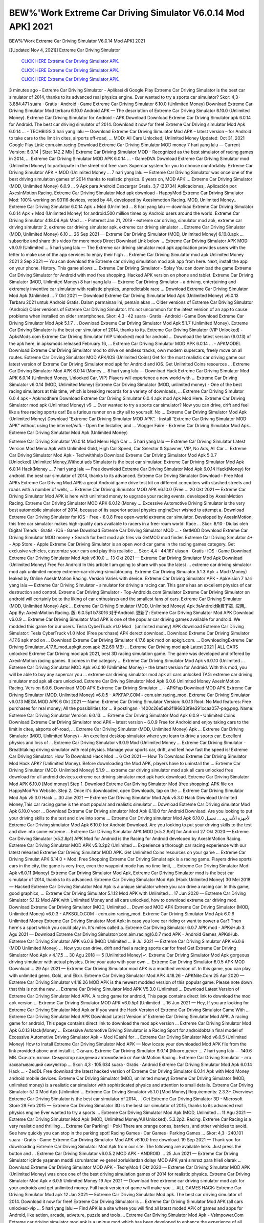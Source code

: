 BEW%'Work Extreme Car Driving Simulator V6.0.14 Mod APK] 2021
~~~~~~~~~~~~
BEW%'Work Extreme Car Driving Simulator V6.0.14 Mod APK] 2021

[[Updated Nov 4, 2021]] Extreme Car Driving Simulator
 
  `CLICK HERE Extreme Car Driving Simulator APK.
  <https://kineaapk.netlify.app/?Extreme-Car-Driving-Simulator>`_

  `CLICK HERE Extreme Car Driving Simulator APK.
  <https://kineaapk.netlify.app/?Extreme-Car-Driving-Simulator>`_

  `CLICK HERE Extreme Car Driving Simulator APK.
  <https://kineaapk.netlify.app/?Extreme-Car-Driving-Simulator>`_

3 minutes ago - Extreme Car Driving Simulator - Aplikasi di Google Play  Extreme Car Driving Simulator is the best car simulator of 2014, thanks to its advanced real physics engine. Ever wanted to try a sports car simulator?  Skor: 4,3 · ‎3.884.471 suara · ‎Gratis · ‎Android · ‎Game  Extreme Car Driving Simulator 6.10.0 (Unlimited Money)  Download Extreme Car Driving Simulator Mod terbaru 6.10.0 Android APK — The description of Extreme Car Driving Simulator 6.10.0 (Unlimited Money).  Extreme Car Driving Simulator for Android - APK Download    Download Extreme Car Driving Simulator apk 6.0.14 for Android. The best car driving simulator of 2014. Download it now for free!  Extreme Car Driving simulator Mod Apk 6.0.14 ... - TECHBIGS    3 hari yang lalu — Download Extreme Car Driving Simulator Mod APK – latest version – for Android to take cars to the limit in cites, airports off-road, ... MOD: All Cars Unlocked, Unlimited Money Updated: Oct 31, 2021 Google Play Link: com.aim.racing  Download Extreme Car Driving Simulator MOD money    7 hari yang lalu — Current Version: 6.0.14 | Size: 142.2 Mb | Extreme Car Driving Simulator MOD - Recognized as the best simulator of racing games in 2014, ...  Extreme Car Driving Simulator MOD APK 6.0.14 ... - GameDVA    Download Extreme Car Driving Simulator mod (Unlimited Money) to participate in the street riot free race. Supercar system for you to choose comfortably.  Extreme Car Driving Simulator APK + MOD (Unlimited Money ...    7 hari yang lalu — Extreme Car Driving Simulator was once one of the best driving simulation games of 2014 thanks to realistic physics. 6 years on, MOD APK ...  Extreme Car Driving Simulator (MOD, Unlimited Money) 6.0.9 ...    9 Apk para Android Descargar Gratis. 3,7 (23734) Aplicaciones,. Aplicación por: AxesInMotion Racing.  Extreme Car Driving Simulator Mod apk download - HappyMod    Extreme Car Driving Simulator Mod: 100% working on 93116 devices, voted by 44, developed by Axesinmotion Racing. MOD, Unlimited Money..  Extreme Car Driving Simulator 6.0.14 Apk + Mod (Unlimited ...    8 hari yang lalu — download Extreme Car Driving Simulator 6.0.14 Apk + Mod (Unlimited Money) for android.500 million times by Android users around the world.  Extreme Car Driving Simulator 4.18.04 Apk Mod ... - Pinterest    Jan 21, 2019 - extreme car driving, simulator mod apk, extreme car driving simulator 2, extreme car driving simulator apk, extreme car driving simulator ...  Extreme Car Driving Simulator (MOD, Unlimited Money) 6.10 ...  26 Sep 2021 — Extreme Car Driving Simulator (MOD, Unlimited Money) 6.10.0.apk ... subscribe and share this video for more mods Direct Download Link below ...  Extreme Car Driving Simulator APK MOD v6.0.9 (Unlimited ...    5 hari yang lalu — The Extreme car driving simulator mod apk application provides users with the letter to make use of the app services to enjoy their high ...  Extreme Car Driving Simulator mod apk Unlimited Money 2021    3 Sep 2021 — You can download the Extreme car driving simulation mod apk app from here. Next, install the app on your phone. History. This game allows ...  Extreme Car Driving Simulator - 5play    You can download the game Extreme Car Driving Simulator for Android with mod free shopping. Hacked APK version on phone and tablet.  Extreme Car Driving Simulator (MOD, Unlimited Money)    8 hari yang lalu — Extreme Car Driving Simulator – a driving, entertaining and extremely inventive car simulator with realistic physics, unpredictable race ...  Download Extreme Car Driving Simulator Mod Apk (Unlimited ...  7 Okt 2021 — Download Extreme Car Driving Simulator Mod Apk (Unlimited Money) v6.0.13 Terbaru 2021 untuk Android Gratis. Dalam permainan ini, pemain akan ...  Older versions of Extreme Car Driving Simulator (Android)    Older versions of Extreme Car Driving Simulator. It's not uncommon for the latest version of an app to cause problems when installed on older smartphones.  Skor: 4,3 · ‎42 suara · ‎Gratis · ‎Android · ‎Game  Download Extreme Car Driving Simulator Mod Apk 5.1.7 ...    Download Extreme Car Driving Simulator Mod Apk 5.1.7 (Unlimited Money). Extreme Car Driving Simulator is the best car simulator of 2014, thanks to its.  Extreme Car Driving Simulator (VIP Unlocked) - ApksMods.com    Extreme Car Driving Simulator (VIP Unlocked) mod for android ... Download the latest version (6.0.13) of the apk here, in apksmods released February 16, ...  Extreme Car Driving Simulator MOD APK 6.0.14 ... - APKMODEL    Download Extreme Car Driving Simulator mod to drive on endless tracks, own modern supercars, freely move on all routes.  Extreme Car Driving Simulator MOD APK/IOS (Unlimited Coins)    Get for the most realistic car driving game our latest version of Extreme Car Driving Simulator mod apk for Android and iOS. Get Unlimited Coins resources ...  Extreme Car Driving Simulator Mod APK 6.0.14 (Money ...    8 hari yang lalu — Download Hack Extreme Car Driving Simulator Mod APK 6.0.14 (Unlimited Money, Unlocked Car, VIP) Players will experience a new world with ...  Extreme Car Driving Simulator v6.0.14 (MOD, Unlimited Money)    Extreme Car Driving Simulator (MOD, unlimited money) - One of the best racing simulators at this time, which is breaking records for a variety of downloads, ...  Extreme Car Driving Simulator 6.0.4 apk - Apkmodhere    Download Extreme Car Driving Simulator 6.0.4 apk mod Apk Mod Here.  Extreme Car Driving Simulator mod apk (Unlimited Money) v5 ...    Ever wanted to try a sports car simulator? Now you can drive, drift and feel like a free racing sports car! Be a furious runner on a city all to yourself. No ...  Extreme Car Driving Simulator Mod Apk (Unlimited Money)    Download “Extreme Car Driving Simulator MOD APK”. · Install “Extreme Car Driving Simulator MOD APK” without using the internet/wifi. · Open the Installer, and ...  Vlogger Faire - Extreme Car Driving Simulator Mod Apk...    Extreme Car Driving Simulator Mod Apk (Unlimited Money) 

Extreme Car Driving Simulator V6.0.14 Mod Menu High Car ...    5 hari yang lalu — Extreme Car Driving Simulator Latest Version Mod Menu Apk with Unlimited Gold, High Car Speed, Car Selector & Spawner, VIP, No Ads, All Car ...  Extreme Car Driving Simulator Mod Apk - Techwithhelp    Download Extreme Car Driving Simulator Mod Apk 5.0.7 [Unlocked].Unlimited Money,Without ads Simulator is the best car simulator.  Extreme Car Driving Simulator Mod Apk 6.0.14 Hack(Money ...    7 hari yang lalu — Free download Extreme Car Driving Simulator Mod Apk 6.0.14 Hack(Money) for android. the best car simulator of 2014, thanks to its advanced.  Extreme Car Driving Simulator Download - Free Mod APKs    Extreme Car Driving Mod APK-a great Android game drive test kit on different computers with stashed streets and roads with a number of wells, ...  Extreme Car Driving Simulator MOD APK v6.10.0 (Free ...    20 Okt 2021 — Extreme Car Driving Simulator Mod APK is here with unlimited money to upgrade your racing events, developed by AxesinMotion Racing.  Extreme Car Driving Simulator MOD APK 6.0.12 (Money ...    Excessive Automotive Driving Simulator is the very best automobile simulator of 2014, because of its superior actual physics engineEver wished to attempt a.  Download Extreme Car Driving Simulator for iOS - Free - 6.0.8    Free open-world extreme car simulator. Developed by AxesInMotion, this free car simulator makes high-quality cars available to racers in a free-roam world. Race ...  Skor: 8/10 · ‎Diulas oleh Digital Trends · ‎Gratis · ‎iOS · ‎Game  Download Extreme Car Driving Simulator MOD ... - GetMOD    Download Extreme Car Driving Simulator MOD money • Search for best mod apk files via GetMOD mod finder.  Extreme Car Driving Simulator 4+ - App Store - Apple    Extreme Car Driving Simulator is an open world car game in the racing games category. Get exclusive vehicles, customize your cars and play this realistic ...  Skor: 4,4 · ‎44.167 ulasan · ‎Gratis · ‎iOS · ‎Game  Download Extreme Car Driving Simulator Mod Apk v6.10.0 ...    13 Okt 2021 — Extreme Car Driving Simulator Mod Apk Download (Unlimited Money) Free For Android In this article I am going to share with you the latest ...  extreme car driving simulator mod apk unlimited money  extreme-car-driving-simulator.png. Extreme Car Driving Simulator 5.1.3 Apk + Mod (Money) leaked by Online AxesInMotion Racing. Version Varies with device.  Extreme Car Driving Simulator APK - ApkVision    7 hari yang lalu — Extreme Car Driving Simulator - simulator for driving a racing car. This game has an excellent physics of car destruction and control.  Extreme Car Driving Simulator - Top-Androids.com    Simulator Extreme Car Driving Simulator on android will certainly be to the liking of car enthusiasts and the smallest fans of cars.  Extreme Car Driving Simulator (MOD, Unlimited Money) Apk ...    Extreme Car Driving Simulator (MOD, Unlimited Money) Apk 为Android免费下载. 应用,. App By: AxesInMotion Racing. 版: 6.0.5p1 b73016 对于Android. 更新了:  Extreme Car Driving Simulator Mod APK Download v6.0.9 ...    Extreme Car Driving Simulator Mod APK is one of the popular car driving games available for android. We modded this game for our users.  Tesla CyberTruck v1.0 Mod （unlimited money) APK download    Extreme Car Driving Simulator: Tesla CyberTruck v1.0 Mod (Free purchase) APK derect download..  Download Extreme Car Driving Simulator 4.17.6 apk mod on ...    Download Extreme Car Driving Simulator 4.17.6 apk mod on apkgit.com. ... DownloadingExtreme Car Driving Simulator_4.17.6_mod_apkgit.com.apk (52.69 MB) ...  Extreme Car Driving mod apk Latest 2021 | ALL CARS unlocked    Extreme Car Driving mod apk 2021, best 3D racing simulation game. The game was developed and offered by AxexInMotion racing games. It comes in the category ...  Extreme Car Driving Simulator Mod Apk v6.0.10 (Unlimited ...    Extreme Car Driving Simulator MOD Apk v6.0.10 (Unlimited Money) - the latest version for Android. With this mod, you will be able to buy any supercar you ...  extreme car driving simulator mod apk all cars unlocked    TAG: extreme car driving simulator mod apk all cars unlocked. Extreme Car Driving Simulator Mod Apk 6.0.6 Unlimited Money AxesInMotion Racing. Version 6.0.6.  Download MOD APK Extreme Car Driving Simulator ... - APKFap  Download MOD APK Extreme Car Driving Simulator (MOD, Unlimited Money) v6.0.5 - APKFAP.COM - com.aim.racing_mod.  Extreme Car Driving Simulator v6.0.13 MEGA MOD APK    6 Okt 2021 — Name: Extreme Car Driving Simulator Version: 6.0.13 Root: No Mod features: Free purchases for real money; All the possibilities for ... 9 postingan  ·  1400c26e5eb2f196833f9e391ccaa057-png.png. Name: Extreme Car Driving Simulator Version: 6.0.13. ...  
Extreme Car Driving Simulator Mod Apk 6.0.9 - Unlimited Coins    Download Extreme Car Driving Simulator mod APK – latest version – 6.0.9 Free for Android and enjoy taking cars to the limit in cites, airports off-road, ...  Extreme Car Driving Simulator (MOD, Unlimited Money) Apk ...    Extreme Car Driving Simulator (MOD, Unlimited Money) - An excellent desktop simulator where you learn to drive a sports car. Excellent physics and loss of ...  Extreme Car Driving Simulator v6.0.9 Mod (Unlimited Money ...    Extreme Car Driving Simulator - Breathtaking driving simulator with real physics. Manage your sports car, drift, and feel how fast the speed is!  Extreme Car Driving Simulator: How To Download Hack Mod ...    6 Okt 2021 — How To Download Extreme Car Driving Simulator Mod Hack APK? (Unlimited Money). Before downloading the Mod APK, players have to uninstall the ...  Extreme Car Driving Simulator (MOD, Unlimited Money) 5.1.9 ...    extreme car driving simulator mod apk all cars unlocked free download for all android devices.extreme car driving simulator mod apk hack download.  Extreme Car Driving Simulator Mod APK 6.10.0 [Mod money]    Step 1. Download Extreme Car Driving Simulator Mod (free shopping) APK file on HappyModPro Website. Step 2. Once it's downloaded, open Downloads, tap on the ...  Extreme Car Driving Simulator Mod Apk v5.3.0 Hack ...    30 Jan 2021 — Extreme Car Driving Simulator Mod Apk v5.3.0 Hack Download Unlimited Money,This car racing game is the most popular and realistic simulator ...  Download Extreme Car Driving simulator Mod Apk 6.10.0 voor ...    Download Extreme Car Driving simulator Mod Apk 6.10.0 for Android Download. Are you looking to put your driving skills to the test and dive into some ...  Extreme Car Driving simulator Mod Apk 6.10.0 لأجهزة الأندرويد ...    تحميل Extreme Car Driving simulator Mod Apk 6.10.0 for Android Download. Are you looking to put your driving skills to the test and dive into some extreme ...  Extreme Car Driving Simulator APK MOD [v.5.2.8p1] for Android    27 Okt 2020 — Extreme Car Driving Simulator [v5.2.8p1] APK Mod for Android is the Racing for Android developed by AxesInMotion Racing.  Extreme Car Driving Simulator MOD APK v5.3.2p2 (Unlimited ...    Experience a thorough car racing experience with our latest released Extreme Car Driving Simulator MOD APK. Get Unlimited Coins resources on your game ...  Extreme Car Driving Simulat APK 6.14.0 + Mod: Free Shopping    Extreme Car Driving Simulat apk is a racing game. Players drive sports cars in the city, the game is very free, even the waypoint mode has no time limit, ...  Extreme Car Driving Simulator Mod Apk v6.0.11 (Money)    Extreme Car Driving Simulator Mod Apk, Extreme Car Driving Simulator mod is the best car simulator of 2014, thanks to its advanced.  Extreme Car Driving Simulator Mod Apk (Hack Unlimited Money)    30 Mei 2018 — Hacked Extreme Car Driving Simulator Mod Apk is a unique simulator where you can drive a racing car. In this game, good graphics, ...  Extreme Car Driving Simulator 5.1.12 Mod APK with Unlimited ...    17 Jun 2020 — Extreme Car Driving Simulator 5.1.12 Mod APK with Unlimited Money and all cars unlocked, how to download extreme car driving mod.  Download Extreme Car Driving Simulator (MOD, Unlimited ...    Download MOD APK Extreme Car Driving Simulator (MOD, Unlimited Money) v6.0.3 - APKSOLO.COM - com.aim.racing_mod.  Extreme Car Driving Simulator Mod Apk 6.0.6 Unlimited Money    Extreme Car Driving Simulator Mod Apk: in case you love car riding or want to power a Car? Then here's a sport which you could play in. It's miles called a.  Extreme Car Driving Simulator 6.0.7 APK mod - APKsHub    3 Agu 2021 — Download Extreme Car Driving Simulator(com.aim.racing)6.0.7 mod APK - Android Games_APKsHub.  Extreme Car Driving Simulator APK v6.0.6 (MOD Unlimited ...    9 Jul 2021 — Extreme Car Driving Simulator APK v6.0.6 (MOD Unlimited Money) ... Now you can drive, drift and feel a racing sports car for free!  Get Extreme Car Driving Simulator Mod Apk v 4.17.5 ...    30 Agu 2018 — 5 [Unlimited Money]✓. Extreme Car Driving Simulator Mod Apk gorgeous driving simulator with actual physics. Drive your auto with your own ...  Extreme Car Driving Simulator 6.0.5 APK MOD Download ...    29 Apr 2021 — Extreme Car Driving Simulator mod APK is a modified version of. In this game, you can play with unlimited gems, Gold, and Elixir.  Extreme Car Driving Simulator Mod APK 4.18.26 - APKNite.Com    25 Apr 2020 — Extreme Car Driving Simulator v4.18.26 MOD APK is the newest modded version of this popular game. Please note down that this is not the new ...  Extreme Car Driving Simulator Mod APK V5.3.0 (Unlimited ...    Download Latest Version of Extreme Car Driving Simulator Mod APK. A racing game for android, This page contains direct link to download the mod apk version ...  Extreme Car Driving Simulator MOD APK v6.0.5p1 (Unlimited ...    16 Jun 2021 — Hey, If you are looking for Extreme Car Driving Simulator Mod Apk or If you want the Hack Version of Extreme Car Driving Simulator Game With ...  Extreme Car Driving Simulator Mod APK    Download Latest Version of Extreme Car Driving Simulator Mod APK. A racing game for android, This page contains direct link to download the mod apk version ...  Extreme Car Driving Simulator Mod Apk 6.0.13 Hack(Money ...    Excessive Automotive Driving Simulator is a Racing Sport for androidobtain final model of Excessive Automotive Driving Simulator Apk + Mod (Cash) for ...  Extreme Car Driving Simulator Mod v6.0.5 (Unlimited Money)    How to Install Extreme Car Driving Simulator Mod APK — Now locate your downloaded Mod APK file from the link provided above and install it.  Скачать Extreme Car Driving Simulator 6.0.14 [Много денег ...    7 hari yang lalu — 140.6 MB. Скачать взлом. Симулятор вождения автомобилей от AxesInMotion Racing.. Extreme Car Driving Simulator - это захватывающий симулятор ...  Skor: 4,3 · ‎105.634 suara · ‎Gratis · ‎Android  Extreme Car Driving Simulator Mod Apk 6.0.14 Hack ... - ZedDL    Free download the latest hacked version of Extreme Car Driving Simulator 6.0.14 Apk with Mod Money android mobile devices.  Extreme Car Driving Simulator (MOD, unlimited money)    Extreme Car Driving Simulator (MOD, unlimited money) is a realistic car simulator with sophisticated physics and attention to small details.  Extreme Car Driving Simulator 5.1.0 Mod Apk [Unlimited ...    Extreme Car Driving Simulator v5.1.0 [Mod Money] Requirements: 2.3.3+ Overview: Extreme Car Driving Simulator is the best car simulator of 2014, ...  Get Extreme Car Driving Simulator 3D - Microsoft Store    28 Feb 2015 — Extreme Car Driving Simulator 3D is the best car simulator of 2015, thanks to its advanced real physics engine Ever wanted to try a sports ...  Extreme Car Driving Simulator Mod Apk (MOD, Unlimited ...    11 Agu 2021 — Extreme Car Driving Simulator Mod Apk (MOD, Unlimited Money/All Unlocked). 5.3.2p2. Racing. Extreme Car Racing is a very realistic and thrilling ...  Extreme Car Parking! - Poki    There are orange cones, barriers, and other vehicles to avoid. See how quickly you can stop in the parking spot! Racing Games · Car Games · Parking Games ...  Skor: 4,3 · ‎240.101 suara · ‎Gratis · ‎Game  Extreme Car Driving Simulator Mod APK v6.10.0 free download.    19 Sep 2021 — Thank you for downloading Extreme Car Driving Simulator Mod Apk from our site. The following are available links. Just press the button and ...  Extreme Car Driving Simulator v6.0.5.2 MOD APK - ANDROID ...    25 Jun 2021 — Extreme Car Driving Simulator içinde yaşanan maddi sorunlardan ve genel zorluklardan dolayı MOD APK yani sınırsız para hileli olarak ...  Download Extreme Car Driving Simulator MOD APK - TechyMob    1 Okt 2020 — Extreme Car Driving Simulator MOD APK (Unlimited Money) was once one of the best driving simulation games of 2014 for realistic physics.  Extreme Car Driving Simulator Mod Apk v 6.0.5 Unlimited Money    19 Apr 2021 — Download free extreme car driving simulator mod apk for your androids and get unlimited money. Full hack version of game will make you ...  ALL GAMES HACK: Extreme Car Driving Simulator Mod apk    12 Jan 2021 — Extreme Car Driving Simulator Mod apk. The best car driving simulator of 2014. Download it now for free! Extreme Car Driving Simulator is ...  Extreme Car Driving Simulator Mod APK (all cars unlocked-vip ...    5 hari yang lalu — Find APK is a site where you will find all latest moded APK of games and apps for Android, like action, arcade, adveture, puzzle and tools ...  Extreme Car Driving Simulator Mod Apk - VsImpower.Com    Extreme car driving simulator mod apk is a unique mod which has been developed to enhance the experience of all those who want to be a part of this amazing.  extreme car driving simulator mod apk all cars unlocked and ...  13 jam yang lalu — Pada kesempatan kali ini kami akan memberikan informasi tentang Unduh Extreme Car Driving Simulator Hack Mod Apk.  Unduh Extreme Car Driving Simulator Hack Mod Apk - Sanjau ...  13 jam yang lalu — Extreme Car Driving Simulator adalah Game Berbasis Simulasi Balap yang dikembangkan oleh AxesInMotion Racing untuk Android dan iOS. Extreme Car ...  Extreme Car Driving Simulator Mod APK 5.0.8 - HappyMod    5 hari yang lalu — Extreme Car Driving Simulator Mod 5.0.8 forper Android - aumento Denaro Mod denaro quando spesi!.  Extreme Toon Car Parking 2021 1.1 APK (Mod Unlimited ...    2 hari yang lalu — This is the advance Car parking simulator 2021 game with realistic physics engine. Like other Car simulation & racing toon Car games, Advance ...
